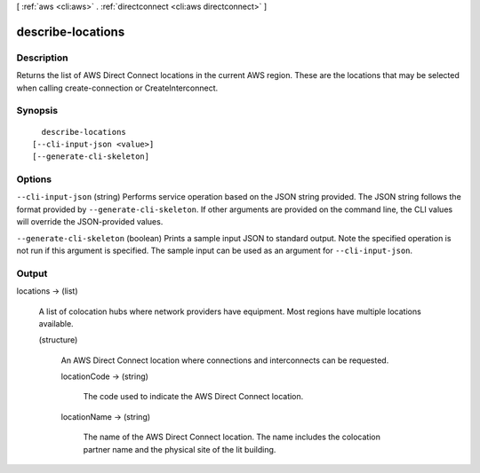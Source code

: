 [ :ref:`aws <cli:aws>` . :ref:`directconnect <cli:aws directconnect>` ]

.. _cli:aws directconnect describe-locations:


******************
describe-locations
******************



===========
Description
===========



Returns the list of AWS Direct Connect locations in the current AWS region. These are the locations that may be selected when calling create-connection or CreateInterconnect.



========
Synopsis
========

::

    describe-locations
  [--cli-input-json <value>]
  [--generate-cli-skeleton]




=======
Options
=======

``--cli-input-json`` (string)
Performs service operation based on the JSON string provided. The JSON string follows the format provided by ``--generate-cli-skeleton``. If other arguments are provided on the command line, the CLI values will override the JSON-provided values.

``--generate-cli-skeleton`` (boolean)
Prints a sample input JSON to standard output. Note the specified operation is not run if this argument is specified. The sample input can be used as an argument for ``--cli-input-json``.



======
Output
======

locations -> (list)

  

  A list of colocation hubs where network providers have equipment. Most regions have multiple locations available.

  

  (structure)

    

    An AWS Direct Connect location where connections and interconnects can be requested.

    

    locationCode -> (string)

      

      The code used to indicate the AWS Direct Connect location.

      

      

    locationName -> (string)

      

      The name of the AWS Direct Connect location. The name includes the colocation partner name and the physical site of the lit building.

      

      

    

  

